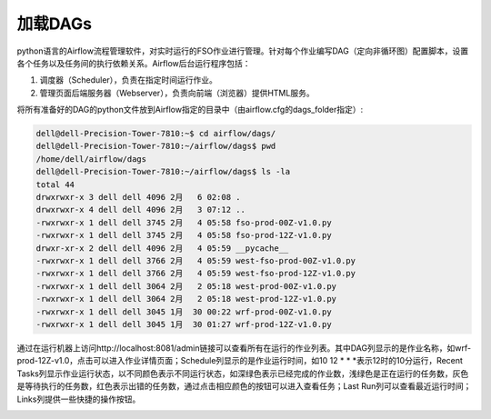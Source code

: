 #################
加载DAGs
#################

python语言的Airflow流程管理软件，对实时运行的FSO作业进行管理。针对每个作业编写DAG（定向非循环图）配置脚本，设置各个任务以及任务间的执行依赖关系。Airflow后台运行程序包括：

1. 调度器（Scheduler），负责在指定时间运行作业。
#. 管理页面后端服务器（Webserver），负责向前端（浏览器）提供HTML服务。

将所有准备好的DAG的python文件放到Airflow指定的目录中（由airflow.cfg的dags_folder指定）:

.. code::

    dell@dell-Precision-Tower-7810:~$ cd airflow/dags/
    dell@dell-Precision-Tower-7810:~/airflow/dags$ pwd
    /home/dell/airflow/dags
    dell@dell-Precision-Tower-7810:~/airflow/dags$ ls -la
    total 44
    drwxrwxr-x 3 dell dell 4096 2月   6 02:08 .
    drwxrwxr-x 4 dell dell 4096 2月   3 07:12 ..
    -rwxrwxr-x 1 dell dell 3745 2月   4 05:58 fso-prod-00Z-v1.0.py
    -rwxrwxr-x 1 dell dell 3745 2月   4 05:58 fso-prod-12Z-v1.0.py
    drwxr-xr-x 2 dell dell 4096 2月   4 05:59 __pycache__
    -rwxrwxr-x 1 dell dell 3766 2月   4 05:59 west-fso-prod-00Z-v1.0.py
    -rwxrwxr-x 1 dell dell 3766 2月   4 05:59 west-fso-prod-12Z-v1.0.py
    -rwxrwxr-x 1 dell dell 3064 2月   2 05:18 west-prod-00Z-v1.0.py
    -rwxrwxr-x 1 dell dell 3064 2月   2 05:18 west-prod-12Z-v1.0.py
    -rwxrwxr-x 1 dell dell 3045 1月  30 00:22 wrf-prod-00Z-v1.0.py
    -rwxrwxr-x 1 dell dell 3045 1月  30 01:27 wrf-prod-12Z-v1.0.py

通过在运行机器上访问http://localhost:8081/admin链接可以查看所有在运行的作业列表。其中DAG列显示的是作业名称，如wrf-prod-12Z-v1.0，点击可以进入作业详情页面；Schedule列显示的是作业运行时间，如10 12 * * *表示12时的10分运行，Recent Tasks列显示作业运行状态，以不同颜色表示不同运行状态，如深绿色表示已经完成的作业数，浅绿色是正在运行的任务数，灰色是等待执行的任务数，红色表示出错的任务数，通过点击相应颜色的按钮可以进入查看任务；Last Run列可以查看最近运行时间；Links列提供一些快捷的操作按钮。

.. image:: ../images/dags.png
   :align: center

